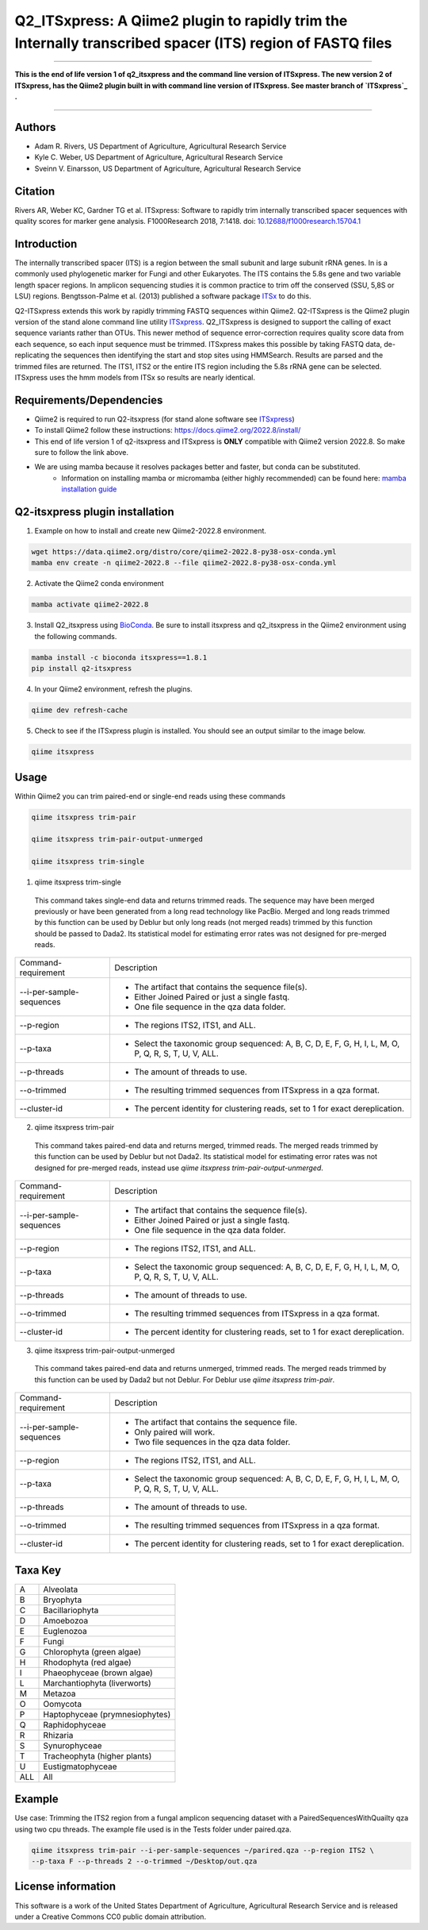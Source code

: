Q2_ITSxpress: A Qiime2 plugin to rapidly trim the Internally transcribed spacer (ITS) region of FASTQ files
===========================================================================================================
.. image:: https://travis-ci.org/USDA-ARS-GBRU/q2_itsxpress.svg?branch=master
  :target: https://travis-ci.org/USDA-ARS-GBRU/q2_itsxpress

.. image:: https://codecov.io/gh/USDA-ARS-GBRU/q2_itsxpress/branch/master/graph/badge.svg
  :target: https://codecov.io/gh/USDA-ARS-GBRU/q2_itsxpress

.. image:: https://api.codacy.com/project/badge/Grade/4d00341b4abc4e04a77cf5ca6674cd3c
  :target: https://www.codacy.com/app/USDA-ARS-GBRU/q2_itsxpress?utm_source=github.com&amp;utm_medium=referral&amp;utm_content=USDA-ARS-GBRU/q2_itsxpress&amp;utm_campaign=Badge_Grade

.. image:: https://zenodo.org/badge/138209572.svg
   :target: https://zenodo.org/badge/latestdoi/138209572



#####

**This is the end of life version 1 of q2_itsxpress and the command line version of ITSxpress.
The new version 2 of ITSxpress, has the Qiime2 plugin built in with command line version of ITSxpress. See 
master branch of `ITSxpress`_ .**

#####

Authors
-------
* Adam R. Rivers, US Department of Agriculture, Agricultural Research Service
* Kyle C. Weber, US Department of Agriculture, Agricultural Research Service
* Sveinn V. Einarsson, US Department of Agriculture, Agricultural Research Service

Citation
--------
Rivers AR, Weber KC, Gardner TG et al. ITSxpress: Software to rapidly trim
internally transcribed spacer sequences with quality scores for marker gene
analysis. F1000Research 2018, 7:1418. doi: `10.12688/f1000research.15704.1`_

.. _`10.12688/f1000research.15704.1`: https://doi.org/10.12688/f1000research.15704.1

Introduction
------------

The internally transcribed spacer (ITS) is a region between the small subunit
and large subunit rRNA genes. In is a commonly used phylogenetic marker for
Fungi and other Eukaryotes. The ITS contains the 5.8s gene and two variable
length spacer regions. In amplicon sequencing studies it is common practice to
trim off the conserved (SSU, 5,8S or LSU) regions. Bengtsson-Palme et al. (2013)
published a software package ITSx_ to do this.

Q2-ITSxpress extends this work by rapidly trimming FASTQ sequences within
Qiime2.  Q2-ITSxpress is the Qiime2 plugin version of the stand alone command
line utility ITSxpress_. Q2_ITSxpress is designed to support the calling of
exact sequence variants rather than OTUs. This newer method of sequence
error-correction requires quality score data from each sequence, so each input
sequence must be trimmed. ITSxpress makes this possible by taking FASTQ data,
de-replicating the sequences then identifying the start and stop sites using
HMMSearch. Results are parsed and the trimmed files are returned. The ITS1,
ITS2 or the entire ITS region including the 5.8s rRNA gene can be selected.
ITSxpress uses the hmm models from ITSx so results are nearly identical.


Requirements/Dependencies
-------------------------

* Qiime2 is required to run Q2-itsxpress (for stand alone software see ITSxpress_)
* To install Qiime2 follow these instructions: https://docs.qiime2.org/2022.8/install/
* This end of life version 1 of q2-itsxpress and ITSxpress is **ONLY** compatible with Qiime2 version 2022.8. So make sure to follow the link above.

* We are using mamba because it resolves packages better and faster, but conda can be substituted.
	- Information on installing mamba or micromamba (either highly recommended) can be found here: `mamba installation guide`_

.. _`mamba installation guide`: https://mamba.readthedocs.io/en/latest/installation.html

Q2-itsxpress plugin installation
--------------------------------
1. Example on how to install and create new Qiime2-2022.8 environment.

.. code-block:: bash

  wget https://data.qiime2.org/distro/core/qiime2-2022.8-py38-osx-conda.yml
  mamba env create -n qiime2-2022.8 --file qiime2-2022.8-py38-osx-conda.yml

2. Activate the Qiime2 conda environment

.. code-block:: bash

  mamba activate qiime2-2022.8

3. Install Q2_itsxpress using BioConda_. Be sure to install itsxpress and q2_itsxpress in the Qiime2 environment using the following commands.

.. code-block:: bash

  mamba install -c bioconda itsxpress==1.8.1
  pip install q2-itsxpress

4. In your Qiime2 environment, refresh the plugins.

.. code-block:: bash

  qiime dev refresh-cache

5. Check to see if the ITSxpress plugin is installed. You should see an output similar to the image below.

.. code-block:: bash

  qiime itsxpress

.. image:: ./screenshot.png

Usage
-----

Within Qiime2 you can trim paired-end or single-end reads using these commands

.. code-block:: bash

  qiime itsxpress trim-pair

  qiime itsxpress trim-pair-output-unmerged

  qiime itsxpress trim-single

1. qiime itsxpress trim-single

  This command takes single-end data and returns trimmed reads. The sequence may
  have been merged previously or have been generated from a long read technology
  like PacBio. Merged and long reads trimmed by this function can be used by
  Deblur but only long reads (not merged reads) trimmed by this function should
  be passed to Dada2. Its statistical model for estimating error rates was not
  designed for pre-merged reads.

+----------------------------------+---------------------------------------------------------------------------------------+
|    Command-requirement           | Description                                                                           |
+----------------------------------+---------------------------------------------------------------------------------------+
|   --i-per-sample-sequences       | - The artifact that contains the sequence file(s).                                    |
+ 			           + - Either Joined Paired or just a single fastq.                                        +
|                                  | - One file sequence in the qza data folder.                                           |
+----------------------------------+---------------------------------------------------------------------------------------+
|       --p-region                 | - The regions ITS2, ITS1, and ALL.                                                    |
+----------------------------------+---------------------------------------------------------------------------------------+
|				   | -	Select the taxonomic group sequenced: A, B, C, D, E, F, G, H, I, L, M, O, P,	   |
+	--p-taxa		   +	Q, R, S, T, U, V, ALL.								   +
| 				   |											   |
+----------------------------------+---------------------------------------------------------------------------------------+
|       --p-threads 	           | - The amount of threads to use.                                                       |
+----------------------------------+---------------------------------------------------------------------------------------+
|       --o-trimmed                | - The resulting trimmed sequences from ITSxpress in a qza format.                     |
+----------------------------------+---------------------------------------------------------------------------------------+
|      --cluster-id                | - The percent identity for clustering reads, set to 1 for exact dereplication.        |
+----------------------------------+---------------------------------------------------------------------------------------+


2. qiime itsxpress trim-pair

  This command takes paired-end data and returns merged, trimmed reads. The
  merged reads trimmed by this function can be used by Deblur but not
  Dada2. Its statistical model for estimating error rates was not
  designed for pre-merged reads, instead use `qiime itsxpress trim-pair-output-unmerged`.

+----------------------------------+---------------------------------------------------------------------------------------+
|    Command-requirement           | Description                                                                           |
+----------------------------------+---------------------------------------------------------------------------------------+
|   --i-per-sample-sequences       | - The artifact that contains the sequence file(s).                                    |
+ 			           + - Either Joined Paired or just a single fastq.                                        +
|                                  | - One file sequence in the qza data folder.                                           |
+----------------------------------+---------------------------------------------------------------------------------------+
|       --p-region                 | - The regions ITS2, ITS1, and ALL.                                                    |
+----------------------------------+---------------------------------------------------------------------------------------+
|				   | -	Select the taxonomic group sequenced: A, B, C, D, E, F, G, H, I, L, M, O, P,	   |
+	--p-taxa		   +	Q, R, S, T, U, V, ALL.								   +
| 				   |											   |
+----------------------------------+---------------------------------------------------------------------------------------+
|       --p-threads 	           | - The amount of threads to use.                                                       |
+----------------------------------+---------------------------------------------------------------------------------------+
|       --o-trimmed                | - The resulting trimmed sequences from ITSxpress in a qza format.                     |
+----------------------------------+---------------------------------------------------------------------------------------+
|      --cluster-id                | - The percent identity for clustering reads, set to 1 for exact dereplication.        |
+----------------------------------+---------------------------------------------------------------------------------------+

3. qiime itsxpress trim-pair-output-unmerged

  This command takes paired-end data and returns unmerged, trimmed reads. The
  merged reads trimmed by this function can be used by Dada2 but not Deblur.
  For Deblur use `qiime itsxpress trim-pair`.

+----------------------------------+---------------------------------------------------------------------------------------+
|    Command-requirement           | Description                                                                           |
+----------------------------------+---------------------------------------------------------------------------------------+
|   --i-per-sample-sequences       | - The artifact that contains the sequence file.                                       |
+ 			           + - Only paired will work.                                                              +
|                                  | - Two file sequences in the qza data folder.                                          |
+----------------------------------+---------------------------------------------------------------------------------------+
|       --p-region                 | - The regions ITS2, ITS1, and ALL.                                                    |
+----------------------------------+---------------------------------------------------------------------------------------+
|				   | -	Select the taxonomic group sequenced: A, B, C, D, E, F, G, H, I, L, M, O, P,	   |
+	--p-taxa		   +	Q, R, S, T, U, V, ALL.								   +
| 				   |											   |
+----------------------------------+---------------------------------------------------------------------------------------+
|       --p-threads 	           | - The amount of threads to use.                                                       |
+----------------------------------+---------------------------------------------------------------------------------------+
|       --o-trimmed                | - The resulting trimmed sequences from ITSxpress in a qza format.                     |
+----------------------------------+---------------------------------------------------------------------------------------+
|      --cluster-id                | - The percent identity for clustering reads, set to 1 for exact dereplication.        |
+----------------------------------+---------------------------------------------------------------------------------------+

Taxa Key
--------

+-+-------------------------------------+
|A| Alveolata				|
+-+-------------------------------------+
|B| Bryophyta				|
+-+-------------------------------------+
|C| Bacillariophyta			|
+-+-------------------------------------+
|D| Amoebozoa				|
+-+-------------------------------------+
|E| Euglenozoa				|
+-+-------------------------------------+
|F| Fungi				|
+-+-------------------------------------+
|G| Chlorophyta (green algae)		|
+-+-------------------------------------+
|H| Rhodophyta (red algae)		|
+-+-------------------------------------+
|I| Phaeophyceae (brown algae)		|
+-+-------------------------------------+
|L| Marchantiophyta (liverworts)	|
+-+-------------------------------------+
|M| Metazoa				|
+-+-------------------------------------+
|O| Oomycota				|
+-+-------------------------------------+
|P| Haptophyceae (prymnesiophytes)	|
+-+-------------------------------------+
|Q| Raphidophyceae			|
+-+-------------------------------------+
|R| Rhizaria				|
+-+-------------------------------------+
|S| Synurophyceae			|
+-+-------------------------------------+
|T| Tracheophyta (higher plants)	|
+-+-------------------------------------+
|U| Eustigmatophyceae			|
+-+-+-----------------------------------+
|ALL| All				|
+---+-----------------------------------+



Example
-------

Use case: Trimming the ITS2 region from a fungal amplicon
sequencing dataset with a PairedSequencesWithQuailty qza using two cpu threads.
The example file used is in the Tests folder under paired.qza.

.. code:: bash

  qiime itsxpress trim-pair --i-per-sample-sequences ~/parired.qza --p-region ITS2 \
  --p-taxa F --p-threads 2 --o-trimmed ~/Desktop/out.qza

License information
-------------------

This software is a work of the United States Department of Agriculture,
Agricultural Research Service and is released under a Creative Commons CC0
public domain attribution.

.. _ITSxpress: https://github.com/USDA-ARS-GBRU/itsxpress
.. _ITSx: http://microbiology.se/software/itsx/
.. _BioConda: https://bioconda.github.io/
